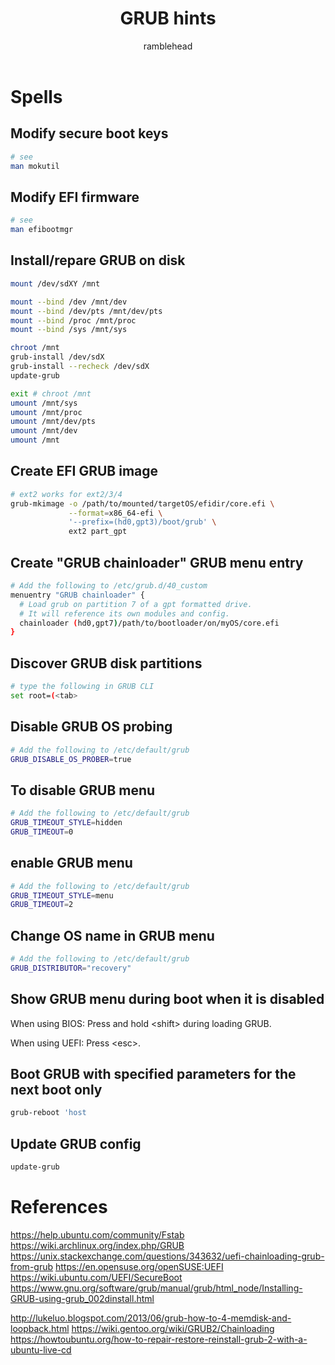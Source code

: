 #+TITLE: GRUB hints
#+AUTHOR: ramblehead

* Spells

** Modify secure boot keys

#+BEGIN_SRC sh
# see
man mokutil
#+END_SRC

** Modify EFI firmware

#+BEGIN_SRC sh
# see
man efibootmgr
#+END_SRC

** Install/repare GRUB on disk

#+BEGIN_SRC sh
mount /dev/sdXY /mnt

mount --bind /dev /mnt/dev
mount --bind /dev/pts /mnt/dev/pts
mount --bind /proc /mnt/proc
mount --bind /sys /mnt/sys

chroot /mnt
grub-install /dev/sdX
grub-install --recheck /dev/sdX
update-grub

exit # chroot /mnt
umount /mnt/sys
umount /mnt/proc
umount /mnt/dev/pts
umount /mnt/dev
umount /mnt
#+END_SRC

** Create EFI GRUB image

#+BEGIN_SRC sh
# ext2 works for ext2/3/4
grub-mkimage -o /path/to/mounted/targetOS/efidir/core.efi \
             --format=x86_64-efi \
             '--prefix=(hd0,gpt3)/boot/grub' \
             ext2 part_gpt
#+END_SRC

** Create "GRUB chainloader" GRUB menu entry

#+BEGIN_SRC sh
# Add the following to /etc/grub.d/40_custom
menuentry "GRUB chainloader" {
  # Load grub on partition 7 of a gpt formatted drive. 
  # It will reference its own modules and config.
  chainloader (hd0,gpt7)/path/to/bootloader/on/myOS/core.efi
}
#+END_SRC

** Discover GRUB disk partitions

#+BEGIN_SRC sh
# type the following in GRUB CLI
set root=(<tab>
#+END_SRC

** Disable GRUB OS probing

#+BEGIN_SRC sh
# Add the following to /etc/default/grub
GRUB_DISABLE_OS_PROBER=true
#+END_SRC

** To disable GRUB menu

#+BEGIN_SRC sh
# Add the following to /etc/default/grub
GRUB_TIMEOUT_STYLE=hidden
GRUB_TIMEOUT=0
#+END_SRC

** enable GRUB menu

#+BEGIN_SRC sh
# Add the following to /etc/default/grub
GRUB_TIMEOUT_STYLE=menu
GRUB_TIMEOUT=2
#+END_SRC

** Change OS name in GRUB menu

#+BEGIN_SRC sh
# Add the following to /etc/default/grub
GRUB_DISTRIBUTOR="recovery"
#+END_SRC

** Show GRUB menu during boot when it is disabled

When using BIOS:
Press and hold <shift> during loading GRUB.

When using UEFI:
Press <esc>.

** Boot GRUB with specified parameters for the next boot only

#+BEGIN_SRC sh
grub-reboot 'host
#+END_SRC

** Update GRUB config

#+BEGIN_SRC sh
update-grub
#+END_SRC

* References
https://help.ubuntu.com/community/Fstab
https://wiki.archlinux.org/index.php/GRUB
https://unix.stackexchange.com/questions/343632/uefi-chainloading-grub-from-grub
https://en.opensuse.org/openSUSE:UEFI
https://wiki.ubuntu.com/UEFI/SecureBoot
https://www.gnu.org/software/grub/manual/grub/html_node/Installing-GRUB-using-grub_002dinstall.html

http://lukeluo.blogspot.com/2013/06/grub-how-to-4-memdisk-and-loopback.html
https://wiki.gentoo.org/wiki/GRUB2/Chainloading
https://howtoubuntu.org/how-to-repair-restore-reinstall-grub-2-with-a-ubuntu-live-cd
